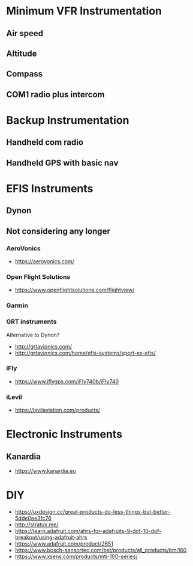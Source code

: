 * Minimum VFR Instrumentation
** Air speed
** Altitude
** Compass
** COM1 radio plus intercom
* Backup Instrumentation
** Handheld com radio
** Handheld GPS with basic nav
* EFIS Instruments
** Dynon
** Not considering any longer
*** AeroVonics
    - https://aerovonics.com/
*** Open Flight Solutions
    - https://www.openflightsolutions.com/flightview/
*** Garmin
*** GRT instruments
    Alternative to Dynon?
    - http://grtavionics.com/
    - http://grtavionics.com/home/efis-systems/sport-ex-efis/
*** iFly
    - https://www.iflygps.com/iFly740b/iFly740
*** iLevil
    - https://levilaviation.com/products/
* Electronic Instruments
** Kanardia
   - https://www.kanardia.eu

* DIY
  - https://uxdesign.cc/great-products-do-less-things-but-better-5dde0ee3fc76
  - http://stratux.me/
  - https://learn.adafruit.com/ahrs-for-adafruits-9-dof-10-dof-breakout/using-adafruit-ahrs
  - https://www.adafruit.com/product/2651
  - https://www.bosch-sensortec.com/bst/products/all_products/bmi160
  - https://www.xsens.com/products/mti-100-series/
